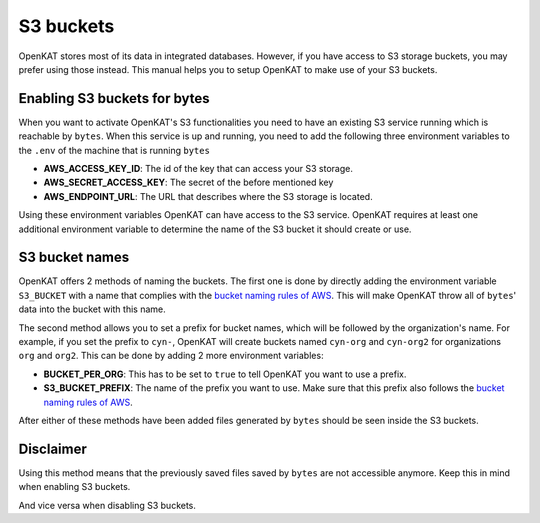 ==========
S3 buckets
==========

OpenKAT stores most of its data in integrated databases. However, if you
have access to S3 storage buckets, you may prefer using those instead.
This manual helps you to setup OpenKAT to make use of your S3 buckets.

Enabling S3 buckets for bytes
=============================

When you want to activate OpenKAT's S3 functionalities you need to have
an existing S3 service running which is reachable by ``bytes``. When
this service is up and running, you need to add the following three
environment variables to the ``.env`` of the machine that is running
``bytes``

-  **AWS_ACCESS_KEY_ID**: The id of the key that can access your S3
   storage.
-  **AWS_SECRET_ACCESS_KEY**: The secret of the before mentioned key
-  **AWS_ENDPOINT_URL**: The URL that describes where the S3 storage is
   located.

Using these environment variables OpenKAT can have access to the S3
service. OpenKAT requires at least one additional environment variable
to determine the name of the S3 bucket it should create or use.

S3 bucket names
===============

OpenKAT offers 2 methods of naming the buckets. The first one is done by
directly adding the environment variable ``S3_BUCKET`` with a name that
complies with the `bucket naming rules of
AWS <https://docs.aws.amazon.com/AmazonS3/latest/userguide/bucketnamingrules.html>`__.
This will make OpenKAT throw all of ``bytes``\ ' data into the bucket
with this name.

The second method allows you to set a prefix for bucket names, which
will be followed by the organization's name. For example, if you set the
prefix to ``cyn-``, OpenKAT will create buckets named ``cyn-org`` and
``cyn-org2`` for organizations ``org`` and ``org2``. This can be done by
adding 2 more environment variables:

-  **BUCKET_PER_ORG**: This has to be set to ``true`` to tell OpenKAT
   you want to use a prefix.
-  **S3_BUCKET_PREFIX**: The name of the prefix you want to use. Make
   sure that this prefix also follows the `bucket naming rules of
   AWS <https://docs.aws.amazon.com/AmazonS3/latest/userguide/bucketnamingrules.html>`__.

After either of these methods have been added files generated by
``bytes`` should be seen inside the S3 buckets.

Disclaimer
==========

Using this method means that the previously saved files saved by
``bytes`` are not accessible anymore. Keep this in mind when enabling S3
buckets.

And vice versa when disabling S3 buckets.

